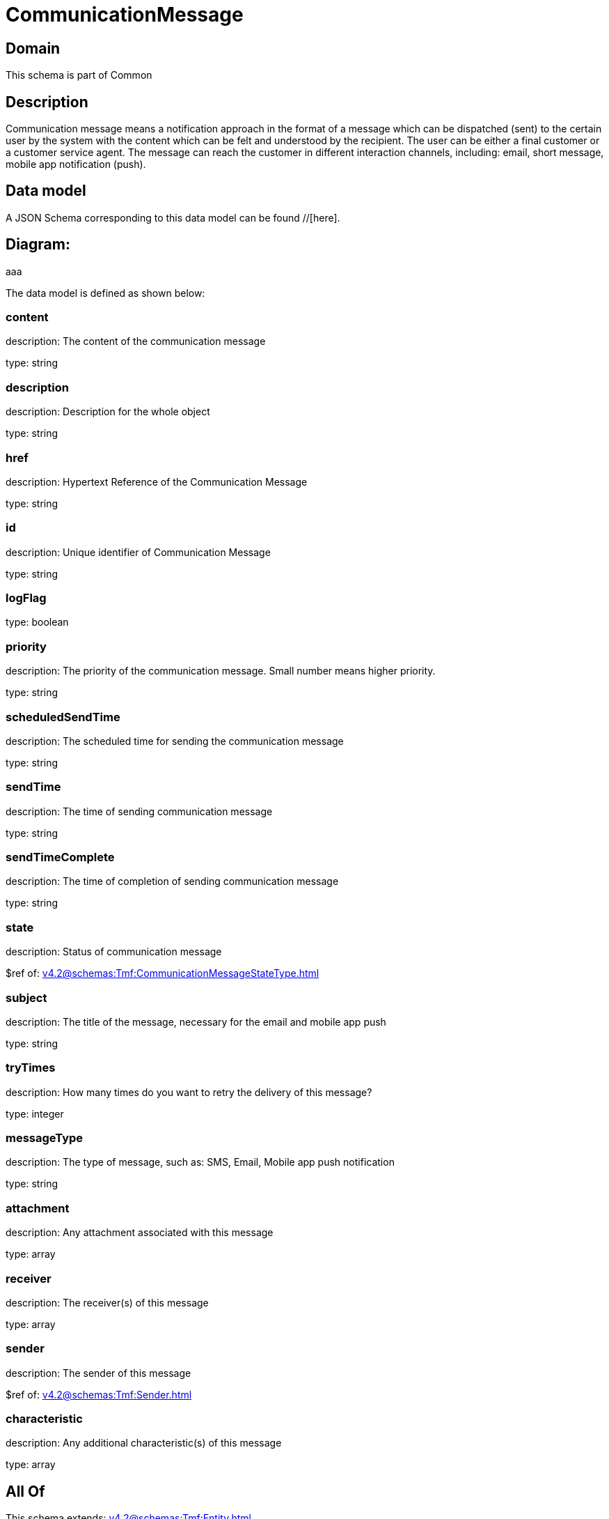 = CommunicationMessage

[#domain]
== Domain

This schema is part of Common

[#description]
== Description
Communication message means a notification approach in the format of a message which can be dispatched (sent) to the certain user by the system with the content which can be felt and understood by the recipient. The user can be either a final customer or a customer service agent. The message can reach the customer in different interaction channels, including: email, short message, mobile app notification (push).


[#data_model]
== Data model

A JSON Schema corresponding to this data model can be found //[here].

== Diagram:
aaa

The data model is defined as shown below:


=== content
description: The content of the communication message

type: string


=== description
description: Description for the whole object

type: string


=== href
description: Hypertext Reference of the Communication Message

type: string


=== id
description: Unique identifier of Communication Message

type: string


=== logFlag
type: boolean


=== priority
description: The priority of the communication message.
Small number means higher priority.

type: string


=== scheduledSendTime
description: The scheduled time for sending the communication message

type: string


=== sendTime
description: The time of sending communication message

type: string


=== sendTimeComplete
description: The time of completion of sending communication message

type: string


=== state
description: Status of communication message

$ref of: xref:v4.2@schemas:Tmf:CommunicationMessageStateType.adoc[]


=== subject
description: The title of the message, necessary for the email and mobile app push

type: string


=== tryTimes
description: How many times do you want to retry the delivery of this message?

type: integer


=== messageType
description: The type of message, such as: SMS, Email, Mobile app push notification

type: string


=== attachment
description: Any attachment associated with this message

type: array


=== receiver
description: The receiver(s) of this message

type: array


=== sender
description: The sender of this message

$ref of: xref:v4.2@schemas:Tmf:Sender.adoc[]


=== characteristic
description: Any additional characteristic(s) of this message

type: array


[#all_of]
== All Of

This schema extends: xref:v4.2@schemas:Tmf:Entity.adoc[]
